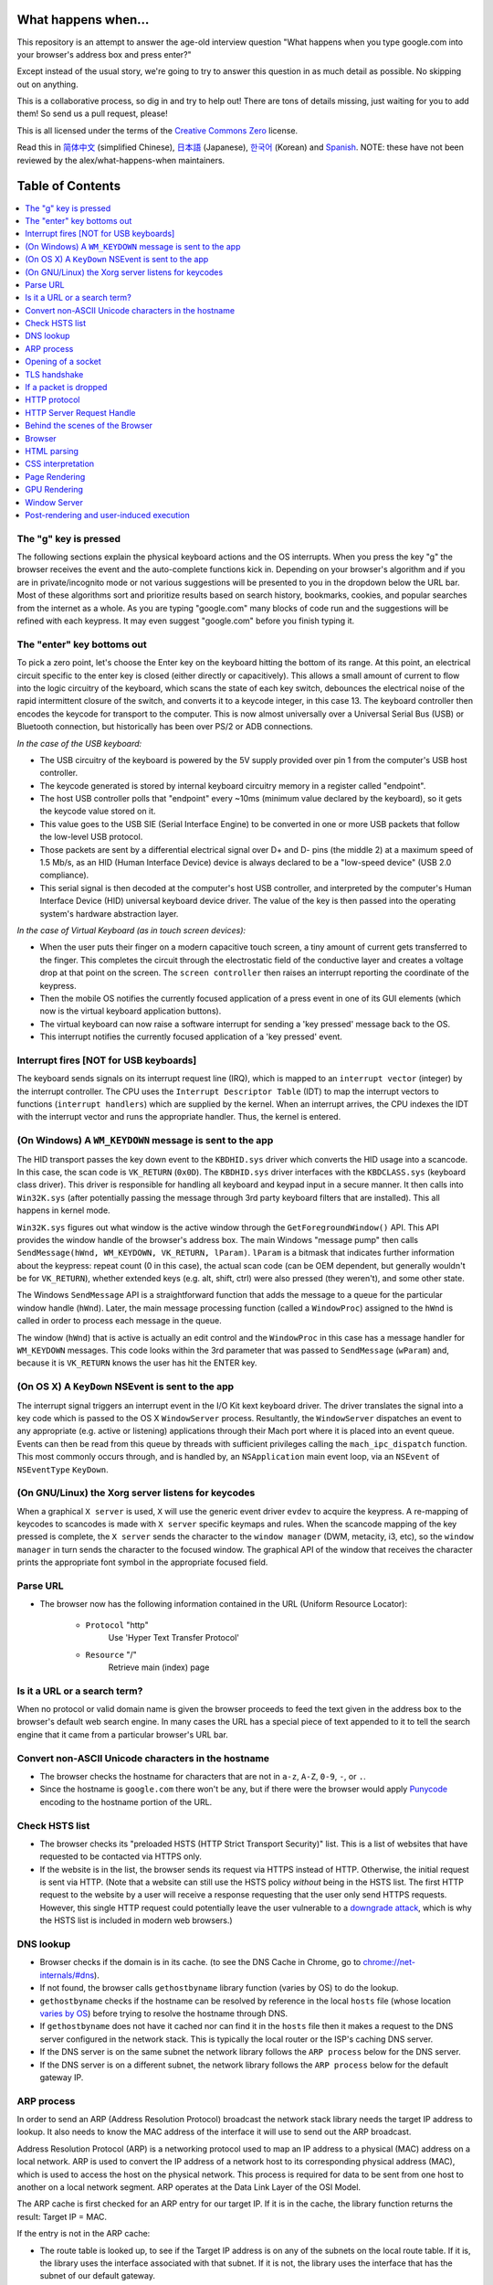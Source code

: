 What happens when...
====================

This repository is an attempt to answer the age-old interview question "What
happens when you type google.com into your browser's address box and press
enter?"

Except instead of the usual story, we're going to try to answer this question
in as much detail as possible. No skipping out on anything.

This is a collaborative process, so dig in and try to help out! There are tons
of details missing, just waiting for you to add them! So send us a pull
request, please!

This is all licensed under the terms of the `Creative Commons Zero`_ license.

Read this in `简体中文`_ (simplified Chinese), `日本語`_ (Japanese), `한국어`_
(Korean) and `Spanish`_. NOTE: these have not been reviewed by the alex/what-happens-when
maintainers.

Table of Contents
====================

.. contents::
   :backlinks: none
   :local:

The "g" key is pressed
----------------------
The following sections explain the physical keyboard actions
and the OS interrupts. When you press the key "g" the browser receives the
event and the auto-complete functions kick in.
Depending on your browser's algorithm and if you are in
private/incognito mode or not various suggestions will be presented
to you in the dropdown below the URL bar. Most of these algorithms sort
and prioritize results based on search history, bookmarks, cookies, and
popular searches from the internet as a whole. As you are typing
"google.com" many blocks of code run and the suggestions will be refined
with each keypress. It may even suggest "google.com" before you finish typing
it.

The "enter" key bottoms out
---------------------------

To pick a zero point, let's choose the Enter key on the keyboard hitting the
bottom of its range. At this point, an electrical circuit specific to the enter
key is closed (either directly or capacitively). This allows a small amount of
current to flow into the logic circuitry of the keyboard, which scans the state
of each key switch, debounces the electrical noise of the rapid intermittent
closure of the switch, and converts it to a keycode integer, in this case 13.
The keyboard controller then encodes the keycode for transport to the computer.
This is now almost universally over a Universal Serial Bus (USB) or Bluetooth
connection, but historically has been over PS/2 or ADB connections.

*In the case of the USB keyboard:*

- The USB circuitry of the keyboard is powered by the 5V supply provided over
  pin 1 from the computer's USB host controller.

- The keycode generated is stored by internal keyboard circuitry memory in a
  register called "endpoint".

- The host USB controller polls that "endpoint" every ~10ms (minimum value
  declared by the keyboard), so it gets the keycode value stored on it.

- This value goes to the USB SIE (Serial Interface Engine) to be converted in
  one or more USB packets that follow the low-level USB protocol.

- Those packets are sent by a differential electrical signal over D+ and D-
  pins (the middle 2) at a maximum speed of 1.5 Mb/s, as an HID
  (Human Interface Device) device is always declared to be a "low-speed device"
  (USB 2.0 compliance).

- This serial signal is then decoded at the computer's host USB controller, and
  interpreted by the computer's Human Interface Device (HID) universal keyboard
  device driver.  The value of the key is then passed into the operating
  system's hardware abstraction layer.

*In the case of Virtual Keyboard (as in touch screen devices):*

- When the user puts their finger on a modern capacitive touch screen, a
  tiny amount of current gets transferred to the finger. This completes the
  circuit through the electrostatic field of the conductive layer and
  creates a voltage drop at that point on the screen. The
  ``screen controller`` then raises an interrupt reporting the coordinate of
  the keypress.

- Then the mobile OS notifies the currently focused application of a press event
  in one of its GUI elements (which now is the virtual keyboard application
  buttons).

- The virtual keyboard can now raise a software interrupt for sending a
  'key pressed' message back to the OS.

- This interrupt notifies the currently focused application of a 'key pressed'
  event.


Interrupt fires [NOT for USB keyboards]
---------------------------------------

The keyboard sends signals on its interrupt request line (IRQ), which is mapped
to an ``interrupt vector`` (integer) by the interrupt controller. The CPU uses
the ``Interrupt Descriptor Table`` (IDT) to map the interrupt vectors to
functions (``interrupt handlers``) which are supplied by the kernel. When an
interrupt arrives, the CPU indexes the IDT with the interrupt vector and runs
the appropriate handler. Thus, the kernel is entered.

(On Windows) A ``WM_KEYDOWN`` message is sent to the app
--------------------------------------------------------

The HID transport passes the key down event to the ``KBDHID.sys`` driver which
converts the HID usage into a scancode. In this case, the scan code is
``VK_RETURN`` (``0x0D``). The ``KBDHID.sys`` driver interfaces with the
``KBDCLASS.sys`` (keyboard class driver). This driver is responsible for
handling all keyboard and keypad input in a secure manner. It then calls into
``Win32K.sys`` (after potentially passing the message through 3rd party
keyboard filters that are installed). This all happens in kernel mode.

``Win32K.sys`` figures out what window is the active window through the
``GetForegroundWindow()`` API. This API provides the window handle of the
browser's address box. The main Windows "message pump" then calls
``SendMessage(hWnd, WM_KEYDOWN, VK_RETURN, lParam)``. ``lParam`` is a bitmask
that indicates further information about the keypress: repeat count (0 in this
case), the actual scan code (can be OEM dependent, but generally wouldn't be
for ``VK_RETURN``), whether extended keys (e.g. alt, shift, ctrl) were also
pressed (they weren't), and some other state.

The Windows ``SendMessage`` API is a straightforward function that
adds the message to a queue for the particular window handle (``hWnd``).
Later, the main message processing function (called a ``WindowProc``) assigned
to the ``hWnd`` is called in order to process each message in the queue.

The window (``hWnd``) that is active is actually an edit control and the
``WindowProc`` in this case has a message handler for ``WM_KEYDOWN`` messages.
This code looks within the 3rd parameter that was passed to ``SendMessage``
(``wParam``) and, because it is ``VK_RETURN`` knows the user has hit the ENTER
key.

(On OS X) A ``KeyDown`` NSEvent is sent to the app
--------------------------------------------------

The interrupt signal triggers an interrupt event in the I/O Kit kext keyboard
driver. The driver translates the signal into a key code which is passed to the
OS X ``WindowServer`` process. Resultantly, the ``WindowServer`` dispatches an
event to any appropriate (e.g. active or listening) applications through their
Mach port where it is placed into an event queue. Events can then be read from
this queue by threads with sufficient privileges calling the
``mach_ipc_dispatch`` function. This most commonly occurs through, and is
handled by, an ``NSApplication`` main event loop, via an ``NSEvent`` of
``NSEventType`` ``KeyDown``.

(On GNU/Linux) the Xorg server listens for keycodes
---------------------------------------------------

When a graphical ``X server`` is used, ``X`` will use the generic event
driver ``evdev`` to acquire the keypress. A re-mapping of keycodes to scancodes
is made with ``X server`` specific keymaps and rules.
When the scancode mapping of the key pressed is complete, the ``X server``
sends the character to the ``window manager`` (DWM, metacity, i3, etc), so the
``window manager`` in turn sends the character to the focused window.
The graphical API of the window  that receives the character prints the
appropriate font symbol in the appropriate focused field.

Parse URL
---------

* The browser now has the following information contained in the URL (Uniform
  Resource Locator):

    - ``Protocol``  "http"
        Use 'Hyper Text Transfer Protocol'

    - ``Resource``  "/"
        Retrieve main (index) page


Is it a URL or a search term?
-----------------------------

When no protocol or valid domain name is given the browser proceeds to feed
the text given in the address box to the browser's default web search engine.
In many cases the URL has a special piece of text appended to it to tell the
search engine that it came from a particular browser's URL bar.

Convert non-ASCII Unicode characters in the hostname
------------------------------------------------

* The browser checks the hostname for characters that are not in ``a-z``,
  ``A-Z``, ``0-9``, ``-``, or ``.``.
* Since the hostname is ``google.com`` there won't be any, but if there were
  the browser would apply `Punycode`_ encoding to the hostname portion of the
  URL.

Check HSTS list
---------------
* The browser checks its "preloaded HSTS (HTTP Strict Transport Security)"
  list. This is a list of websites that have requested to be contacted via
  HTTPS only.
* If the website is in the list, the browser sends its request via HTTPS
  instead of HTTP. Otherwise, the initial request is sent via HTTP.
  (Note that a website can still use the HSTS policy *without* being in the
  HSTS list.  The first HTTP request to the website by a user will receive a
  response requesting that the user only send HTTPS requests.  However, this
  single HTTP request could potentially leave the user vulnerable to a
  `downgrade attack`_, which is why the HSTS list is included in modern web
  browsers.)

DNS lookup
----------

* Browser checks if the domain is in its cache. (to see the DNS Cache in
  Chrome, go to `chrome://net-internals/#dns <chrome://net-internals/#dns>`_).
* If not found, the browser calls ``gethostbyname`` library function (varies by
  OS) to do the lookup.
* ``gethostbyname`` checks if the hostname can be resolved by reference in the
  local ``hosts`` file (whose location `varies by OS`_) before trying to
  resolve the hostname through DNS.
* If ``gethostbyname`` does not have it cached nor can find it in the ``hosts``
  file then it makes a request to the DNS server configured in the network
  stack. This is typically the local router or the ISP's caching DNS server.
* If the DNS server is on the same subnet the network library follows the
  ``ARP process`` below for the DNS server.
* If the DNS server is on a different subnet, the network library follows
  the ``ARP process`` below for the default gateway IP.


ARP process
-----------

In order to send an ARP (Address Resolution Protocol) broadcast the network
stack library needs the target IP address to lookup. It also needs to know the
MAC address of the interface it will use to send out the ARP broadcast.

Address Resolution Protocol (ARP) is a networking protocol used to map an 
IP address to a physical (MAC) address on a local network. ARP is used to 
convert the IP address of a network host to its corresponding physical 
address (MAC), which is used to access the host on the physical network. 
This process is required for data to be sent from one host to another on 
a local network segment. ARP operates at the Data Link Layer of the OSI Model.

The ARP cache is first checked for an ARP entry for our target IP. If it is in
the cache, the library function returns the result: Target IP = MAC.

If the entry is not in the ARP cache:

* The route table is looked up, to see if the Target IP address is on any of
  the subnets on the local route table. If it is, the library uses the
  interface associated with that subnet. If it is not, the library uses the
  interface that has the subnet of our default gateway.

* The MAC address of the selected network interface is looked up.

* The network library sends a Layer 2 (data link layer of the `OSI model`_)
  ARP request:

``ARP Request``::

    Sender MAC: interface:mac:address:here
    Sender IP: interface.ip.goes.here
    Target MAC: FF:FF:FF:FF:FF:FF (Broadcast)
    Target IP: target.ip.goes.here

Depending on what type of hardware is between the computer and the router:

Directly connected:

* If the computer is directly connected to the router the router response
  with an ``ARP Reply`` (see below)

Hub:

* If the computer is connected to a hub, the hub will broadcast the ARP
  request out of all other ports. If the router is connected on the same "wire",
  it will respond with an ``ARP Reply`` (see below).

Switch:

* If the computer is connected to a switch, the switch will check its local
  CAM/MAC table to see which port has the MAC address we are looking for. If
  the switch has no entry for the MAC address it will rebroadcast the ARP
  request to all other ports.

* If the switch has an entry in the MAC/CAM table it will send the ARP request
  to the port that has the MAC address we are looking for.

* If the router is on the same "wire", it will respond with an ``ARP Reply``
  (see below)

``ARP Reply``::

    Sender MAC: target:mac:address:here
    Sender IP: target.ip.goes.here
    Target MAC: interface:mac:address:here
    Target IP: interface.ip.goes.here

Now that the network library has the IP address of either our DNS server or
the default gateway it can resume its DNS process:

* The DNS client establishes a socket to UDP port 53 on the DNS server,
  using a source port above 1023.
* If the response size is too large, TCP will be used instead.
* If the local/ISP DNS server does not have it, then a recursive search is
  requested and that flows up the list of DNS servers until the SOA is reached,
  and if found an answer is returned.

Opening of a socket
-------------------
Once the browser receives the IP address of the destination server, it takes
that and the given port number from the URL (the HTTP protocol defaults to port
80, and HTTPS to port 443), and makes a call to the system library function
named ``socket`` and requests a TCP socket stream - ``AF_INET/AF_INET6`` and
``SOCK_STREAM``.

* This request is first passed to the Transport Layer where a TCP segment is
  crafted. The destination port is added to the header, and a source port is
  chosen from within the kernel's dynamic port range (ip_local_port_range in
  Linux).
* This segment is sent to the Network Layer, which wraps an additional IP
  header. The IP address of the destination server as well as that of the
  current machine is inserted to form a packet.
* The packet next arrives at the Link Layer. A frame header is added that
  includes the MAC address of the machine's NIC as well as the MAC address of
  the gateway (local router). As before, if the kernel does not know the MAC
  address of the gateway, it must broadcast an ARP query to find it.

At this point the packet is ready to be transmitted through either:

* `Ethernet`_
* `WiFi`_
* `Cellular data network`_

For most home or small business Internet connections the packet will pass from
your computer, possibly through a local network, and then through a modem
(MOdulator/DEModulator) which converts digital 1's and 0's into an analog
signal suitable for transmission over telephone, cable, or wireless telephony
connections. On the other end of the connection is another modem which converts
the analog signal back into digital data to be processed by the next `network
node`_ where the from and to addresses would be analyzed further.

Most larger businesses and some newer residential connections will have fiber
or direct Ethernet connections in which case the data remains digital and
is passed directly to the next `network node`_ for processing.

Eventually, the packet will reach the router managing the local subnet. From
there, it will continue to travel to the autonomous system's (AS) border
routers, other ASes, and finally to the destination server. Each router along
the way extracts the destination address from the IP header and routes it to
the appropriate next hop. The time to live (TTL) field in the IP header is
decremented by one for each router that passes. The packet will be dropped if
the TTL field reaches zero or if the current router has no space in its queue
(perhaps due to network congestion).

This send and receive happens multiple times following the TCP connection flow:

* Client chooses an initial sequence number (ISN) and sends the packet to the
  server with the SYN bit set to indicate it is setting the ISN
* Server receives SYN and if it's in an agreeable mood:
   * Server chooses its own initial sequence number
   * Server sets SYN to indicate it is choosing its ISN
   * Server copies the (client ISN +1) to its ACK field and adds the ACK flag
     to indicate it is acknowledging receipt of the first packet
* Client acknowledges the connection by sending a packet:
   * Increases its own sequence number
   * Increases the receiver acknowledgment number
   * Sets ACK field
* Data is transferred as follows:
   * As one side sends N data bytes, it increases its SEQ by that number
   * When the other side acknowledges receipt of that packet (or a string of
     packets), it sends an ACK packet with the ACK value equal to the last
     received sequence from the other
* To close the connection:
   * The closer sends a FIN packet
   * The other sides ACKs the FIN packet and sends its own FIN
   * The closer acknowledges the other side's FIN with an ACK

TLS handshake
-------------
* The client computer sends a ``ClientHello`` message to the server with its
  Transport Layer Security (TLS) version, list of cipher algorithms and
  compression methods available.

* The server replies with a ``ServerHello`` message to the client with the
  TLS version, selected cipher, selected compression methods and the server's
  public certificate signed by a CA (Certificate Authority). The certificate
  contains a public key that will be used by the client to encrypt the rest of
  the handshake until a symmetric key can be agreed upon.

* The client verifies the server digital certificate against its list of
  trusted CAs. If trust can be established based on the CA, the client
  generates a string of pseudo-random bytes and encrypts this with the server's
  public key. These random bytes can be used to determine the symmetric key.

* The server decrypts the random bytes using its private key and uses these
  bytes to generate its own copy of the symmetric master key.

* The client sends a ``Finished`` message to the server, encrypting a hash of
  the transmission up to this point with the symmetric key.

* The server generates its own hash, and then decrypts the client-sent hash
  to verify that it matches. If it does, it sends its own ``Finished`` message
  to the client, also encrypted with the symmetric key.

* From now on the TLS session transmits the application (HTTP) data encrypted
  with the agreed symmetric key.

If a packet is dropped
----------------------

Sometimes, due to network congestion or flaky hardware connections, TLS packets
will be dropped before they get to their final destination. The sender then has
to decide how to react. The algorithm for this is called `TCP congestion
control`_. This varies depending on the sender; the most common algorithms are
`cubic`_ on newer operating systems and `New Reno`_ on almost all others.

* Client chooses a `congestion window`_ based on the `maximum segment size`_
  (MSS) of the connection.
* For each packet acknowledged, the window doubles in size until it reaches the
  'slow-start threshold'. In some implementations, this threshold is adaptive.
* After reaching the slow-start threshold, the window increases additively for
  each packet acknowledged. If a packet is dropped, the window reduces
  exponentially until another packet is acknowledged.

HTTP protocol
-------------

If the web browser used was written by Google, instead of sending an HTTP
request to retrieve the page, it will send a request to try and negotiate with
the server an "upgrade" from HTTP to the SPDY protocol.

If the client is using the HTTP protocol and does not support SPDY, it sends a
request to the server of the form::

    GET / HTTP/1.1
    Host: google.com
    Connection: close
    [other headers]

where ``[other headers]`` refers to a series of colon-separated key-value pairs
formatted as per the HTTP specification and separated by single newlines.
(This assumes the web browser being used doesn't have any bugs violating the
HTTP spec. This also assumes that the web browser is using ``HTTP/1.1``,
otherwise it may not include the ``Host`` header in the request and the version
specified in the ``GET`` request will either be ``HTTP/1.0`` or ``HTTP/0.9``.)

HTTP/1.1 defines the "close" connection option for the sender to signal that
the connection will be closed after completion of the response. For example,

    Connection: close

HTTP/1.1 applications that do not support persistent connections MUST include
the "close" connection option in every message.

After sending the request and headers, the web browser sends a single blank
newline to the server indicating that the content of the request is done.

The server responds with a response code denoting the status of the request and
responds with a response of the form::

    200 OK
    [response headers]

Followed by a single newline, and then sends a payload of the HTML content of
``www.google.com``. The server may then either close the connection, or if
headers sent by the client requested it, keep the connection open to be reused
for further requests.

If the HTTP headers sent by the web browser included sufficient information for
the webserver to determine if the version of the file cached by the web
browser has been unmodified since the last retrieval (ie. if the web browser
included an ``ETag`` header), it may instead respond with a request of
the form::

    304 Not Modified
    [response headers]

and no payload, and the web browser instead retrieve the HTML from its cache.

After parsing the HTML, the web browser (and server) repeats this process
for every resource (image, CSS, favicon.ico, etc) referenced by the HTML page,
except instead of ``GET / HTTP/1.1`` the request will be
``GET /$(URL relative to www.google.com) HTTP/1.1``.

If the HTML referenced a resource on a different domain than
``www.google.com``, the web browser goes back to the steps involved in
resolving the other domain, and follows all steps up to this point for that
domain. The ``Host`` header in the request will be set to the appropriate
server name instead of ``google.com``.

HTTP Server Request Handle
--------------------------
The HTTPD (HTTP Daemon) server is the one handling the requests/responses on
the server-side. The most common HTTPD servers are Apache or nginx for Linux
and IIS for Windows.

* The HTTPD (HTTP Daemon) receives the request.
* The server breaks down the request to the following parameters:
   * HTTP Request Method (either ``GET``, ``HEAD``, ``POST``, ``PUT``,
     ``PATCH``, ``DELETE``, ``CONNECT``, ``OPTIONS``, or ``TRACE``). In the
     case of a URL entered directly into the address bar, this will be ``GET``.
   * Domain, in this case - google.com.
   * Requested path/page, in this case - / (as no specific path/page was
     requested, / is the default path).
* The server verifies that there is a Virtual Host configured on the server
  that corresponds with google.com.
* The server verifies that google.com can accept GET requests.
* The server verifies that the client is allowed to use this method
  (by IP, authentication, etc.).
* If the server has a rewrite module installed (like mod_rewrite for Apache or
  URL Rewrite for IIS), it tries to match the request against one of the
  configured rules. If a matching rule is found, the server uses that rule to
  rewrite the request.
* The server goes to pull the content that corresponds with the request,
  in our case it will fall back to the index file, as "/" is the main file
  (some cases can override this, but this is the most common method).
* The server parses the file according to the handler. If Google
  is running on PHP, the server uses PHP to interpret the index file, and
  streams the output to the client.

Behind the scenes of the Browser
----------------------------------

Once the server supplies the resources (HTML, CSS, JS, images, etc.)
to the browser it undergoes the below process:

* Parsing - HTML, CSS, JS
* Rendering - Construct DOM Tree → Render Tree → Layout of Render Tree →
  Painting the render tree

Browser
-------

The browser's functionality is to present the web resource you choose, by
requesting it from the server and displaying it in the browser window.
The resource is usually an HTML document, but may also be a PDF,
image, or some other type of content. The location of the resource is
specified by the user using a URI (Uniform Resource Identifier).

The way the browser interprets and displays HTML files is specified
in the HTML and CSS specifications. These specifications are maintained
by the W3C (World Wide Web Consortium) organization, which is the
standards organization for the web.

Browser user interfaces have a lot in common with each other. Among the
common user interface elements are:

* An address bar for inserting a URI
* Back and forward buttons
* Bookmarking options
* Refresh and stop buttons for refreshing or stopping the loading of
  current documents
* Home button that takes you to your home page

**Browser High-Level Structure**

The components of the browsers are:

* **User interface:** The user interface includes the address bar,
  back/forward button, bookmarking menu, etc. Every part of the browser
  display except the window where you see the requested page.
* **Browser engine:** The browser engine marshals actions between the UI
  and the rendering engine.
* **Rendering engine:** The rendering engine is responsible for displaying
  requested content. For example if the requested content is HTML, the
  rendering engine parses HTML and CSS, and displays the parsed content on
  the screen.
* **Networking:** The networking handles network calls such as HTTP requests,
  using different implementations for different platforms behind a
  platform-independent interface.
* **UI backend:** The UI backend is used for drawing basic widgets like combo
  boxes and windows. This backend exposes a generic interface that is not
  platform-specific.
  Underneath it uses operating system user interface methods.
* **JavaScript engine:** The JavaScript engine is used to parse and
  execute JavaScript code.
* **Data storage:** The data storage is a persistence layer. The browser may
  need to save all sorts of data locally, such as cookies. Browsers also
  support storage mechanisms such as localStorage, IndexedDB, WebSQL and
  FileSystem.

HTML parsing
------------

The rendering engine starts getting the contents of the requested
document from the networking layer. This will usually be done in 8kB chunks.

The primary job of the HTML parser is to parse the HTML markup into a parse tree.

The output tree (the "parse tree") is a tree of DOM element and attribute
nodes. DOM is short for Document Object Model. It is the object presentation
of the HTML document and the interface of HTML elements to the outside world
like JavaScript. The root of the tree is the "Document" object. Prior to
any manipulation via scripting, the DOM has an almost one-to-one relation to
the markup.

**The parsing algorithm**

HTML cannot be parsed using the regular top-down or bottom-up parsers.

The reasons are:

* The forgiving nature of the language.
* The fact that browsers have traditional error tolerance to support well
  known cases of invalid HTML.
* The parsing process is reentrant. For other languages, the source doesn't
  change during parsing, but in HTML, dynamic code (such as script elements
  containing `document.write()` calls) can add extra tokens, so the parsing
  process actually modifies the input.

Unable to use the regular parsing techniques, the browser utilizes a custom
parser for parsing HTML. The parsing algorithm is described in
detail by the HTML5 specification.

The algorithm consists of two stages: tokenization and tree construction.

**Actions when the parsing is finished**

The browser begins fetching external resources linked to the page (CSS, images,
JavaScript files, etc.).

At this stage the browser marks the document as interactive and starts
parsing scripts that are in "deferred" mode: those that should be
executed after the document is parsed. The document state is
set to "complete" and a "load" event is fired.

Note there is never an "Invalid Syntax" error on an HTML page. Browsers fix
any invalid content and go on.

CSS interpretation
------------------

* Parse CSS files, ``<style>`` tag contents, and ``style`` attribute
  values using `"CSS lexical and syntax grammar"`_
* Each CSS file is parsed into a ``StyleSheet object``, where each object
  contains CSS rules with selectors and objects corresponding CSS grammar.
* A CSS parser can be top-down or bottom-up when a specific parser generator
  is used.

Page Rendering
--------------

* Create a 'Frame Tree' or 'Render Tree' by traversing the DOM nodes, and
  calculating the CSS style values for each node.
* Calculate the preferred width of each node in the 'Frame Tree' bottom-up
  by summing the preferred width of the child nodes and the node's
  horizontal margins, borders, and padding.
* Calculate the actual width of each node top-down by allocating each node's
  available width to its children.
* Calculate the height of each node bottom-up by applying text wrapping and
  summing the child node heights and the node's margins, borders, and padding.
* Calculate the coordinates of each node using the information calculated
  above.
* More complicated steps are taken when elements are ``floated``,
  positioned ``absolutely`` or ``relatively``, or other complex features
  are used. See
  http://dev.w3.org/csswg/css2/ and http://www.w3.org/Style/CSS/current-work
  for more details.
* Create layers to describe which parts of the page can be animated as a group
  without being re-rasterized. Each frame/render object is assigned to a layer.
* Textures are allocated for each layer of the page.
* The frame/render objects for each layer are traversed and drawing commands
  are executed for their respective layer. This may be rasterized by the CPU
  or drawn on the GPU directly using D2D/SkiaGL.
* All of the above steps may reuse calculated values from the last time the
  webpage was rendered, so that incremental changes require less work.
* The page layers are sent to the compositing process where they are combined
  with layers for other visible content like the browser chrome, iframes
  and addon panels.
* Final layer positions are computed and the composite commands are issued
  via Direct3D/OpenGL. The GPU command buffer(s) are flushed to the GPU for
  asynchronous rendering and the frame is sent to the window server.

GPU Rendering
-------------

* During the rendering process the graphical computing layers can use general
  purpose ``CPU`` or the graphical processor ``GPU`` as well.

* When using ``GPU`` for graphical rendering computations the graphical
  software layers split the task into multiple pieces, so it can take advantage
  of ``GPU`` massive parallelism for float point calculations required for
  the rendering process.


Window Server
-------------

Post-rendering and user-induced execution
-----------------------------------------

After rendering has been completed, the browser executes JavaScript code as a result
of some timing mechanism (such as a Google Doodle animation) or user
interaction (typing a query into the search box and receiving suggestions).
Plugins such as Flash or Java may execute as well, although not at this time on
the Google homepage. Scripts can cause additional network requests to be
performed, as well as modify the page or its layout, causing another round of
page rendering and painting.

.. _`Creative Commons Zero`: https://creativecommons.org/publicdomain/zero/1.0/
.. _`"CSS lexical and syntax grammar"`: http://www.w3.org/TR/CSS2/grammar.html
.. _`Punycode`: https://en.wikipedia.org/wiki/Punycode
.. _`Ethernet`: http://en.wikipedia.org/wiki/IEEE_802.3
.. _`WiFi`: https://en.wikipedia.org/wiki/IEEE_802.11
.. _`Cellular data network`: https://en.wikipedia.org/wiki/Cellular_data_communication_protocol
.. _`analog-to-digital converter`: https://en.wikipedia.org/wiki/Analog-to-digital_converter
.. _`network node`: https://en.wikipedia.org/wiki/Computer_network#Network_nodes
.. _`TCP congestion control`: https://en.wikipedia.org/wiki/TCP_congestion_control
.. _`cubic`: https://en.wikipedia.org/wiki/CUBIC_TCP
.. _`New Reno`: https://en.wikipedia.org/wiki/TCP_congestion_control#TCP_New_Reno
.. _`congestion window`: https://en.wikipedia.org/wiki/TCP_congestion_control#Congestion_window
.. _`maximum segment size`: https://en.wikipedia.org/wiki/Maximum_segment_size
.. _`varies by OS` : https://en.wikipedia.org/wiki/Hosts_%28file%29#Location_in_the_file_system
.. _`简体中文`: https://github.com/skyline75489/what-happens-when-zh_CN
.. _`한국어`: https://github.com/SantonyChoi/what-happens-when-KR
.. _`日本語`: https://github.com/tettttsuo/what-happens-when-JA
.. _`downgrade attack`: http://en.wikipedia.org/wiki/SSL_stripping
.. _`OSI Model`: https://en.wikipedia.org/wiki/OSI_model
.. _`Spanish`: https://github.com/gonzaleztroyano/what-happens-when-ES
